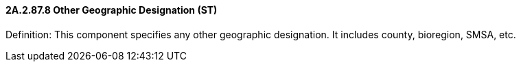 ==== 2A.2.87.8 Other Geographic Designation (ST)

Definition: This component specifies any other geographic designation. It includes county, bioregion, SMSA, etc.

